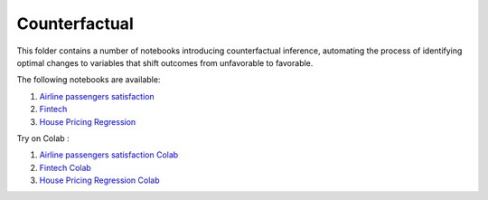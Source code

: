 Counterfactual
--------------

This folder contains a number of notebooks introducing counterfactual
inference, automating the process of identifying optimal changes to
variables that shift outcomes from unfavorable to favorable.

The following notebooks are available:

1. `Airline passengers satisfaction <../_static/examples/cf/airline_passengers_satisfaction/airline_demo.html>`_
2. `Fintech <../_static/examples/cf/fintech/fintech_demo.html>`_
3. `House Pricing Regression <../_static/examples/cf/house_price_prediction/HousePriceRegression.html>`_

Try on Colab :

1. `Airline passengers satisfaction Colab <https://drive.google.com/file/d/1DaLNdKckU6517rURU9__IzsWLjm28ZjD/view?usp=drive_link>`_
2. `Fintech Colab <https://drive.google.com/file/d/1fUNTHssCR9LQtiYxeWYGMfOSY2xzs63m/view?usp=drive_link>`_
3. `House Pricing Regression Colab <https://drive.google.com/file/d/1COpjD0knLR3z5YwpvcfJRnRwNG-jesrC/view?usp=drive_link>`_
